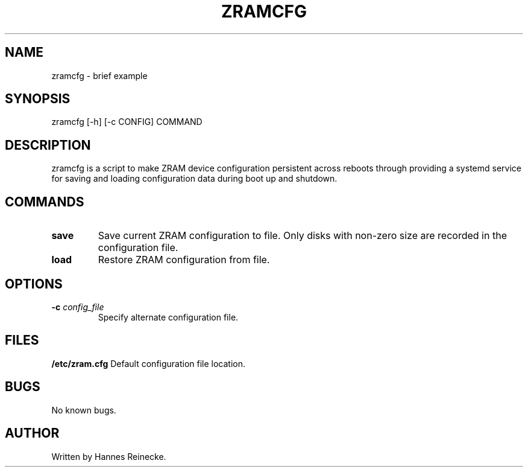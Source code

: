 .TH ZRAMCFG 8 "27 May 2016" "0.1" "zramcfg"
.SH NAME
zramcfg \- brief example
.SH SYNOPSIS
zramcfg [-h] [-c CONFIG] COMMAND
.SH DESCRIPTION
zramcfg is a script to make ZRAM device configuration persistent across reboots
through providing a systemd service for saving and loading configuration
data during boot up and shutdown.
.SH COMMANDS
.TP
.B save
Save current ZRAM configuration to file.  Only disks with non-zero size are
recorded in the configuration file.
.TP
.B load
Restore ZRAM configuration from file.
.SH OPTIONS
.TP
.B \-c \fIconfig_file\fR
Specify alternate configuration file.
.RE
.SH FILES
.B /etc/zram.cfg
Default configuration file location.
.SH BUGS
No known bugs.
.SH AUTHOR
Written by Hannes Reinecke.
